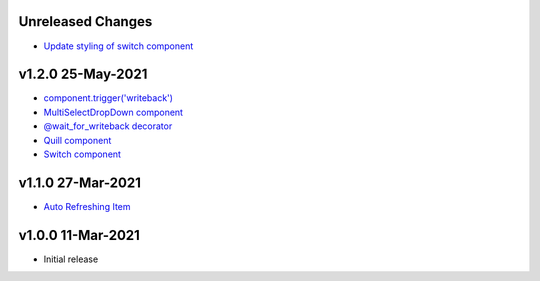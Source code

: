 Unreleased Changes
------------------
* `Update styling of switch component <https://github.com/anvilistas/anvil-extras/pull/56>`_

v1.2.0 25-May-2021
------------------

* `component.trigger('writeback') <https://github.com/anvilistas/anvil-extras/pull/47>`_
* `MultiSelectDropDown component <https://github.com/anvilistas/anvil-extras/pull/44>`_
* `@wait_for_writeback decorator <https://github.com/anvilistas/anvil-extras/pull/50>`_
* `Quill component <https://github.com/anvilistas/anvil-extras/pull/52>`_
* `Switch component <https://github.com/anvilistas/anvil-extras/pull/31>`_


v1.1.0 27-Mar-2021
------------------

* `Auto Refreshing Item <https://github.com/anvilistas/anvil-extras/pull/39>`_

v1.0.0 11-Mar-2021
------------------

* Initial release
